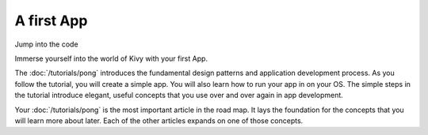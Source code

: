 A first App
-----------

.. container:: title

    Jump into the code

Immerse yourself into the world of Kivy with your first App.

.. image:: ../images/gs-tutorial.png
    :align: center
    :height: 229px

The :doc:`/tutorials/pong` introduces the fundamental design patterns and
application development process. As you follow the tutorial, you will create a simple app.
You will also learn how to run your app in on your OS. The simple steps in the tutorial
introduce elegant, useful concepts that you use over and over again in app development.

Your :doc:`/tutorials/pong` is the most important article in the road map. It
lays the foundation for the concepts that you will learn more about later. Each
of the other articles expands on one of those concepts.

